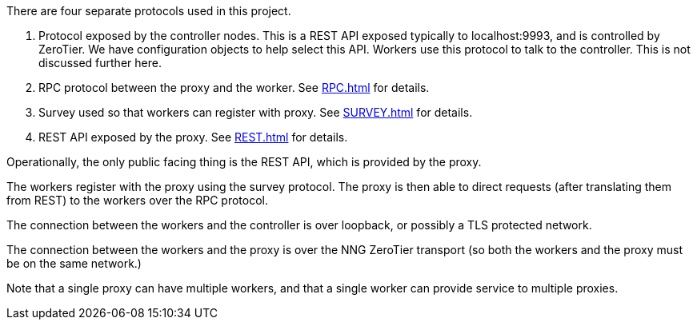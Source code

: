 There are four separate protocols used in this project.

1. Protocol exposed by the controller nodes.  This is a REST API
	 exposed typically to localhost:9993, and is controlled by ZeroTier.
	 We have configuration objects to help select this API.  Workers use
	 this protocol to talk to the controller.  This is not discussed further
	 here.

2. RPC protocol between the proxy and the worker.  See
   <<RPC.adoc#>> for details.

3. Survey  used so that workers can register with proxy.
   See <<SURVEY.adoc#>> for details.

4. REST API exposed by the proxy.
   See <<REST.adoc#>> for details.

Operationally, the only public facing thing is the REST API, which is provided
by the proxy.

The workers register with the proxy using the survey protocol.  The proxy is
then able to direct requests (after translating them from REST) to the
workers over the RPC protocol.

The connection between the workers and the controller is over loopback,
or possibly a TLS protected network.

The connection between the workers and the proxy is over the NNG ZeroTier
transport (so both the workers and the proxy must be on the same network.)

Note that a single proxy can have multiple workers, and that a single worker
can provide service to multiple proxies.
